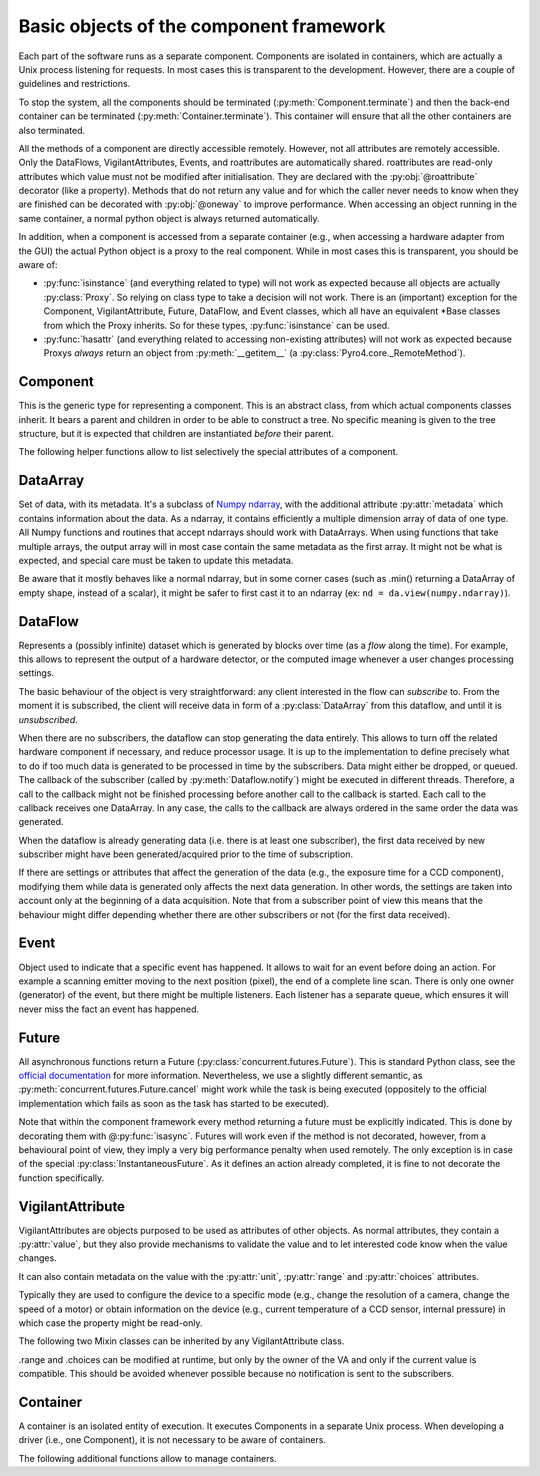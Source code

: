 ****************************************
Basic objects of the component framework
****************************************

Each part of the software runs as a separate component. Components are isolated 
in containers, which are actually a Unix process listening for requests. In most
cases this is transparent to the development. However, there are a couple of 
guidelines and restrictions.

To stop the system, all the components should be terminated (:py:meth:`Component.terminate`)
and then the back-end container can be terminated (:py:meth:`Container.terminate`).
This container will ensure that all the other containers are also terminated.

All the methods of a component are directly accessible remotely.
However, not all attributes are remotely accessible.
Only the DataFlows, VigilantAttributes, Events, and roattributes are 
automatically shared. 
roattributes are read-only attributes which value must not be modified after 
initialisation. They are declared with the :py:obj:`@roattribute` decorator
(like a property).
Methods that do not return any value and for which the caller never needs to 
know when they are finished can be decorated with :py:obj:`@oneway` to improve performance.
When accessing an object running in the same container, a normal python object 
is always returned automatically.

In addition, when a component is accessed from a separate container (e.g., when 
accessing a hardware adapter from the GUI) the actual Python object is a proxy
to the real component. While in most cases this is transparent, you should be aware of:

* :py:func:`isinstance` (and everything related to type) will not work as expected 
  because all objects are actually :py:class:`Proxy`.
  So relying on class type to take a decision will not work.
  There is an (important) exception for the Component, VigilantAttribute, Future,
  DataFlow, and Event classes, which all have an equivalent \*Base classes from
  which the Proxy inherits. So for these types, :py:func:`isinstance` can be used.
  
  .. TODO It's recommended to rely on the .capabilities attribute. TODO create .capabilities. Create also a ._realclass_ on proxy?

* :py:func:`hasattr` (and everything related to accessing non-existing attributes) will
  not work as expected because Proxys *always* return an object from :py:meth:`__getitem__`
  (a :py:class:`Pyro4.core._RemoteMethod`).
  
  .. TODO It is recommended to rely on the .capabilities attribute, or if an attribute is expected compare the type of the attribute to _RemoteMethod.


Component
=========
This is the generic type for representing a component. This is an abstract class,
from which actual components classes inherit. It bears a parent and children in
order to be able to construct a tree.
No specific meaning is given to the tree structure,
but it is expected that children are instantiated *before* their parent.

.. py:class:: model.Component(name[, parent=None][, children=None])

    Initialise the component. 
    Depending on the implementation, it might require children or not.
    It can even create its own children (what is called "creation by delegation")
    and provide them via the :py:attr:`children` attribute.
    
    :param str name: name of the component
    :param parent: Parent of the component
    :type parent: Component or None
    :param children: Children of the component. The string corresponds to the 
        role that the children plays for the component and exact meaning is
        implementation dependent. If the value is a Component, it means the 
        child has already been created, and it is just a child in the logical
        tree of components. If the value is a dict (\*\*kwargs), then it means
        it is expected that the component create the child, with the given
        arguments.
    :type children: dict str → (Component or \*\*kwargs) 

    .. py:method:: terminate()
        
        Stops the component, and frees the resources it uses. After a call to this 
        method, it is invalid to call any other method, or access attributes of the
        instance. It is only possible to call this method again, and in this case it
        will do nothing.

    .. py:attribute:: name
        
        *(ro, str)* Name to be displayed/understood by the user.
        Note: it should only be stored, and should not be used to affect the behaviour of the component.

    .. py:attribute:: children

        *(VA, set of Components)* Set of children provided/contained by the Component.
        Filled in at initialisation by the device driver.

    .. py:attribute:: parent

        *(ro, Component or None)* Component which provides this Component.
        If None, it means the component was instantiated by itself (and not by
        delegation).
        It has to be set at initialisation.
        
The following helper functions allow to list selectively the special attributes
of a component.

.. py:function:: model.getVAs(component)

    :returns: all the VAs in the component with their name
    :rtype: dict of name → VigilantAttributeBase

.. py:function:: model.getROAttributes(component)

    :returns: all the names of the roattributes and their values
    :rtype: dict of name → value

.. py:function:: model.getDataFlows(component)

    :returns: all the DataFlows in the component with their name
    :rtype: dict of name → DataFlow

.. py:function:: model.getEvents(component)

    :returns: all the Events in the component with their name
    :rtype: dict of name → Events

DataArray
=========

Set of data, with its metadata. It's a subclass of `Numpy ndarray 
<http://docs.scipy.org/doc/numpy-1.6.0/reference/arrays.html>`_, with the 
additional attribute :py:attr:`metadata` which contains information about the 
data.
As a ndarray, it contains efficiently a multiple dimension array of data of one
type. 
All Numpy functions and routines that accept ndarrays should work with DataArrays.
When using functions that take multiple arrays, the output array will in most
case contain the same metadata as the first array. 
It might not be what is expected, and special care must be taken to update this
metadata.

Be aware that it mostly behaves like a normal ndarray, but in some corner cases 
(such as .min() returning a DataArray of empty shape, instead of a scalar), 
it might be safer to first cast it to an ndarray (ex: ``nd = da.view(numpy.ndarray)``).

.. py:class:: model.DataArray(data[, metadata=None])

    Creates a DataArray.
    
    :param ndarray data: the data to contain. It can also be a python list, in
        which case it will be converted.
    :param metadata: Metadata about the data. Each entry of the dictionary 
        represents one information about the data. For the list of metadata,
        refer to model.MD_* constants.
    :type metadata: dict str → value
    
    .. py:attribute:: metadata

        *(dict str → value)* The metadata.
        See also :py:meth:`HwComponent.updateMetadata` and :py:meth:`HwComponent.getMetadata`.

    .. TODO: list all the metadata possible

DataFlow
========
Represents a (possibly infinite) dataset which is generated by blocks over time
(as a *flow* along the time).
For example, this allows to represent the output of a hardware detector,
or the computed image whenever a user changes processing settings.

The basic behaviour of the object is very straightforward:
any client interested in the flow can *subscribe* to. From the moment it is
subscribed, the client will receive data in form of a :py:class:`DataArray` 
from this dataflow, and until it is *unsubscribed*. 

When there are no subscribers, the dataflow can stop generating the data entirely.
This allows to turn off the related hardware component if necessary, and 
reduce processor usage.
It is up to the implementation to define precisely what to do if too much data
is generated to be processed in time by the subscribers. Data might either be
dropped, or queued. The callback of the subscriber (called by :py:meth:`Dataflow.notify`)
might be executed in different threads. 
Therefore, a call to the callback might not be finished processing before another call
to the callback is started.
Each call to the callback receives one DataArray.
In any case, the calls to the callback are always ordered in the same order the data was generated.

When the dataflow is already generating data (i.e. there is at least one 
subscriber), the first data received by new subscriber might have been 
generated/acquired prior to the time of subscription. 

If there are settings or attributes that affect the generation of the data
(e.g., the exposure time for a CCD component), modifying them while data is
generated only affects the next data generation. In other words, the settings
are taken into account only at the beginning of a data acquisition. Note that
from a subscriber point of view this means that the behaviour might differ 
depending whether there are other subscribers or not (for the first data 
received).

.. py:class:: model.DataFlow()

    This is an abstract class which actual dataflows should inherit from.

    .. py:method:: subscribe(callback):

        Registers a function (callable) which will receive new version of the data every time it is available with the metadata. The format of the callback is callback(dataflow, dataarray), with dataflow the dataflow which calls it and dataarray the new data coming (which should not be modified, as other subscribers might receive the same object). It returns nothing.

    .. TODO: optionally a “recommended update rate” which indicates how often we want data update maximum?

    .. TODO: optionally indicate whether the subscriber wants all the data, or only 
        cares about the last one generated.

    .. py:method:: unsubscribe(callback)

        Unregister a given callback. Can be called from the callback itself.

    .. py:method:: get(asap=True)

        Acquire and returns one DataArray. It is equivalent to subscribing, and
        unsubscribing as soon as the first DataArray is received by the callback.

       :param bool asap: if True, returns the first image received, otherwise
          ensures that the image has been acquired *after* the call to this function.
          It only makes a difference if the DataFlow is already active.

    .. py:method:: synchronizedOn(Event or None)

        Changes the configuration of the DataFlow so that an acquisition starts just after (as close as possible) the event is triggered.
        A DataFlow can only wait for one event (or none).
        If None is passed, no synchronization is taking place.
        See :py:class:`Event` for more information on synchronization.

    .. py:attribute:: parent

        The component which owns this data-flow.


    The rest of the methods are private and should only be used by the DataFlow 
    subclass (or the classes related).

    .. py:method:: start_generate()

        internal to the data-flow, it is called when the first subscriber arrives.
        
    .. py:method:: stop_generate()

        internal to the data-flow, it is called when the last subscriber is gone.

    .. py:method:: notify(DataArray)

        to be used only by the component owning the DataArray. It provides the new data to every subscriber.


Event
=====

Object used to indicate that a specific event has happened.
It allows to wait for an event before doing an action. For example a scanning
emitter moving to the next position (pixel), the end of a complete line scan.
There is only one owner (generator) of the event, but there might be multiple listeners.
Each listener has a separate queue, which ensures it will never miss the fact an event has happened.


.. py:class:: model.Event()

    An object that can emit simple synchronisation events.

    .. py:method:: subscribe(object)

        add the object as listener to the events.
        It must have a :py:func:`onEvent` method, which will be called every
        time the event is triggered.
        
        This is typically called by the :py:meth:`DataFlow.synchronisedOn` method.

    .. py:method:: unsubscribe(object)

        remove the object as listener.

    .. py:method:: notify()

        Indicates an event has just occurred. Only to be done by the owner of the event.


Future
======

All asynchronous functions return a Future (:py:class:`concurrent.futures.Future`).
This is standard Python class, see the `official documentation 
<http://docs.python.org/dev/library/concurrent.futures.html>`_ for more information.
Nevertheless, we use a slightly different semantic, as :py:meth:`concurrent.futures.Future.cancel` might 
work while the task is being executed (oppositely to the official implementation
which fails as soon as the task has started to be executed). 

Note that within the component framework every method returning a future must 
be explicitly indicated. 
This is done by decorating them with @\ :py:func:`isasync`.
Futures will work even if the method is not decorated, however, from a behavioural point of view, 
they imply a very big performance penalty when used remotely.
The only exception is in case of the special :py:class:`InstantaneousFuture`.
As it defines an action already completed, it is fine to not decorate the
function specifically.

.. py:class:: concurrent.futures.Future()

    .. py:method:: cancel()

       Attempt to cancel the task. If the task has finished executing, it will fail
       and return False. If the task is being executed, it will be done in best 
       effort manner. If possible, the execution will be stopped immediately, and
       the work done so far *might or might not* be undone.

    .. py:method:: cancelled()

       Return ``True`` if the call was successfully cancelled.

    .. py:method:: running()

       Return ``True`` if the call is currently being executed and cannot be
       cancelled.

    .. py:method:: done()

       Return ``True`` if the call was successfully cancelled or finished
       running.

    .. py:method:: result(timeout=None)

       Return the value returned by the call. If the call hasn't yet completed
       then this method will wait up to *timeout* seconds.  If the call hasn't
       completed in *timeout* seconds, then a :exc:`TimeoutError` will be
       raised. *timeout* can be an int or float.  If *timeout* is not specified
       or ``None``, there is no limit to the wait time.

       If the future is cancelled before completing then :exc:`CancelledError`
       will be raised.

       If the call raised, this method will raise the same exception.

    .. py:method:: exception(timeout=None)

       Return the exception raised by the call.  If the call hasn't yet
       completed then this method will wait up to *timeout* seconds.  If the
       call hasn't completed in *timeout* seconds, then a :exc:`TimeoutError`
       will be raised.  *timeout* can be an int or float.  If *timeout* is not
       specified or ``None``, there is no limit to the wait time.

       If the future is cancelled before completing then :py:exc:`CancelledError`
       will be raised.

       If the call completed without raising, ``None`` is returned.

    .. py:method:: add_done_callback(fn)

       Attaches the callable *fn* to the future.  *fn* will be called, with the
       future as its only argument, when the future is cancelled or finishes
       running.

       Added callables are called in the order that they were added and are
       always called in a thread belonging to the process that added them.  If
       the callable raises a :py:exc:`Exception` subclass, it will be logged and
       ignored.  If the callable raises a :py:exc:`BaseException` subclass, the
       behaviour is undefined.

       If the future has already completed or been cancelled, *fn* will be
       called immediately.


.. py:class:: model.InstantaneousFuture([result=None][, exception=None])
    
    This creates a Future which is immediately finished.
    This is a helper class for implementations need to return a Future to
    conform to the API but are actually synchronous (and so the result is already
    available at the end of the method call.

.. py:class:: model.ProgressiveFuture()

    A Future which provides also information about the execution progress.

    .. py:method:: add_update_callback(fn)

        Adds a callback *fn* that will receive progress updates whenever a new one is
        available. 
        The callback is always called at least once, when the task is finished.

        :param fn: The callback.
            *start* is the (estimated) time of the beginning of the task.
            *end* is the estimated time at the end of the task.
            If the task is finished (or cancelled) the end time is the time the task was completed or cancelled.

        :type fn: callable: (Future, float start, float end) → None

    .. py:method:: get_progress()
    
	Read the last known progress information.

        :return (float start, float end): time at which the task started (or will be starting),
                time at which the task ended (or will be ending)

    .. py:method:: set_progress(start, end)
    
	Update the start and end times of the task.
	To be used by executors only, to provide the update information.

        :param float start: time at which the task started (or will be starting)
        :param float end: time at which the task ended (or will be ending)


VigilantAttribute
=================

VigilantAttributes are objects purposed to be used as attributes of other objects.
As normal attributes, they contain a :py:attr:`value`, but they also provide
mechanisms to validate the value and to let interested code know when the
value changes.

It can also contain metadata on the value with the :py:attr:`unit`, 
:py:attr:`range` and :py:attr:`choices` attributes.


Typically they are used to configure the device to a specific mode (e.g., change the resolution of a camera, change the speed of a motor) or obtain information on the device (e.g., current temperature of a CCD sensor, internal pressure) in which case the property might be read-only.

.. py:class:: model.VigilantAttribute([initval=None][, readonly=False][, setter=None][, unit=None])

    Create a VigilantAttribute.
    
    :param initval: Original value.
    :param bool readonly: Whether the value can be changed afterwards
    :param callable setter: Callable to be used when the value is set. It is
        called with the request value, and must return the value that should
        actually be set. This is typically useful when not every value is 
        valid but the rules are not to be precisely known by the client (e.g.,
        the exposure time of a CCD component, in which case the setter will 
        accept any positive value but return the actual value set).
    :param str unit: the unit of the value. The convention is to set *None* when
        unknown or meaningless and "" if it is a unit-less ratio.

    .. py:attribute:: value

        The value. When setting a property to an invalid value (e.g, too big,
        not in the enumerated value, incompatible with the other values),
        depending on the implementation, the setter can either decide to silently 
        set the value to a valid one, modify other attributes of the object for this
        one to be valid (then observers of these other properties get notified), or 
        raise an exception.

        All the accesses are synchronous: at the end of a set, all the subscribers
        have been notified or an exception was raised.
        
        Note: if the VA is readonly, it is still possible for the owner to change
        the value. This can be done either by calling ._set_value(val, force_write=True),
        or by directly changing ._value (but in which case netheir the setter,
        nor notify() are called).

    .. py:method:: subscribe(callback)

        Attaches the callable *callback* to the VigilantAttribute. 
        *callback* will be called when the value changes, with the
        new value as its only argument.
        Note that if the value is set to the same value it contained previously,
        no notification is sent.
        
        One important difference with the normal Python behaviour, is that 
        the VigilantAttribute does not hold a reference to *callback* (it only
        keeps a weak reference). This means that the caller of subscribe is 
        in charge to keep a reference to *callback* as long as it should 
        receive notifications. In particular, this means that lambda functions
        must be kept explicitly in reference by the caller (for example, in a list). 
        
        The rationale is that this permits to have objects subscribed to a VA be easily garbage collected, without the developer having to ensure that every VA is unsubscribed when the object is not used. That also forces the subscribers to always be able to unsubscribe (as unsubscribe uses the callback as identifier).
        
    .. py:method:: unsubscribe(callback)

        Removes the callable from being called when value notification happens.

    .. py:attribute:: unit
    
        *(ro, str)*: The unit of the value. The convention is to express measured
        quantities whenever possible in SI units (e.g., m, rad, C, s).
     
    The following method can be used by the VigilantAttribute implementations

    .. py:method:: notify(value)
        
        Notify the subscribers with the given value.

The following two Mixin classes can be inherited by any VigilantAttribute class.

.. py:class:: model.ContinuousVA

    .. py:attribute:: range
    
        *(min, max)* minimum and maximum possible values (of the same type as
        the value.
        If the value of the VigilantAttribute is an Iterable (e.g. the resolution
        of a CCD), *min* and *max* contain the minimum and maximum for each index.

.. py:class:: model.EnumeratedVA

    .. py:attribute:: choices
    
        Set or dict (value → str). All possible value that can be assigned. If it's a dict, all the values that can be assigned and a user-readable description of the values.

.range and .choices can be modified at runtime, but only by the owner of the VA and only if the current value is compatible. This should be avoided whenever possible because no notification is sent to the subscribers.

    
.. py:class:: model.IntVA

    VigilantAttribute which can only contain ints.

.. py:class:: model.FloatVA

    VigilantAttribute which can only contain floats or ints.
    
.. py:class:: model.BooleanVA

    VigilantAttribute which can only contain booleans.
    
.. py:class:: StringVA

    VigilantAttribute which can only contain strings.
    
.. py:class:: model.ListVA

    VigilantAttribute which can only contain an Iterable. The type of each 
    element might be different, and the length might change.
    
    It will detect both when the whole value is changed (ie, a new list),
    and also when the content of the VA is modified (ie, an element in the list
    is changed).

.. py:class:: model.IntContinuous

    VigilantAttribute which contains an integer within a given range.

.. py:class:: model.IntEnumerated

    VigilantAttribute which contains an integer within a given list of choices.

.. py:class:: model.FloatContinuous

    VigilantAttribute which contains a float or int within a given range.

.. py:class:: model.FloatEnumerated

    VigilantAttribute which contains a float or int within a given list of choices.
    
.. py:class:: model.StringEnumerated

    VigilantAttribute which contains a string among a list of choices.

.. py:class:: model.TupleContinuous

    VigilantAttribute which contains tuple of fixed length and has all the
    elements of the same type.
    It's allowed to request any value within the lower and upper bound of 
    :py:attr:`range`, but might also have additional constraints.
    The length of the original value determines the allowed tuple length.
    The type of the first element of the original value determines the allowed
    type.
    
.. py:class:: model.ResolutionVA

    VigilantAttribute which can only contain a tuple of ints of a fixed length.


Container
=========
A container is an isolated entity of execution. It executes Components in a 
separate Unix process. 
When developing a driver (i.e., one Component), it is not necessary to be aware of 
containers. 

.. py:class:: model.Container(name)

    Instantiate the container inside a newly created process.
    Do not call directly. Use :py:func:`model.createNewContainer` to create a
    new container.
    
    .. py:method:: instantiate(klass, kwargs)
    
        Instantiate a Component and publish it
        
        :param class klass: Component class
        :param kwargs: arguments for the __init__() of the component
        :type kwargs: dict (str → value)
        :returns: The new component instantiated
        :rtype: Component
    
    .. py:method:: terminate()
    
    .. py:method:: run()
    
    .. py:method:: close()
    

The following additional functions allow to manage containers.

.. py:function:: model.createNewContainer(name[, validate=True])
    
    Creates a new container in an independent and isolated process
    
    :param bool validate: whether the connection should be validated
    :returns: the (proxy to the) new container

.. py:function:: model.createInNewContainer(container_name, klass, kwargs)

    Creates a new component in a new container
    
    :param str container_name: Name of the container
    :param class klass: component class
    :param kwargs: arguments for the __init__() of the component
    :type kwargs: dict (str → value)
    :returns: the (proxy to the) new component
    
.. py:function:: model.getContainer(name[, validate=True])

    :param bool validate: whether the connection should be validated
    :returns: (a proxy to) the container with the given name
    :raises: an exception if no such container exist
    
.. py:function:: model.getObject(container_name, object_name)

    Returns an object in a container based on its name and
    Only the name of the main back-end container is fixed: :py:data:`model.BACKEND_NAME`.
    In practice, most components are either in 
    the back-end container or in a separate container with the same name as the 
    component.
    
    :param str container_name: Name of the container
    :param str object_name: Name of the object (for Components, it's the same as
      :py:attr:`Component.name`)
    :returns: (a proxy to) the object with the given name in the given container
    :raises: an exception if no such object or container exist



